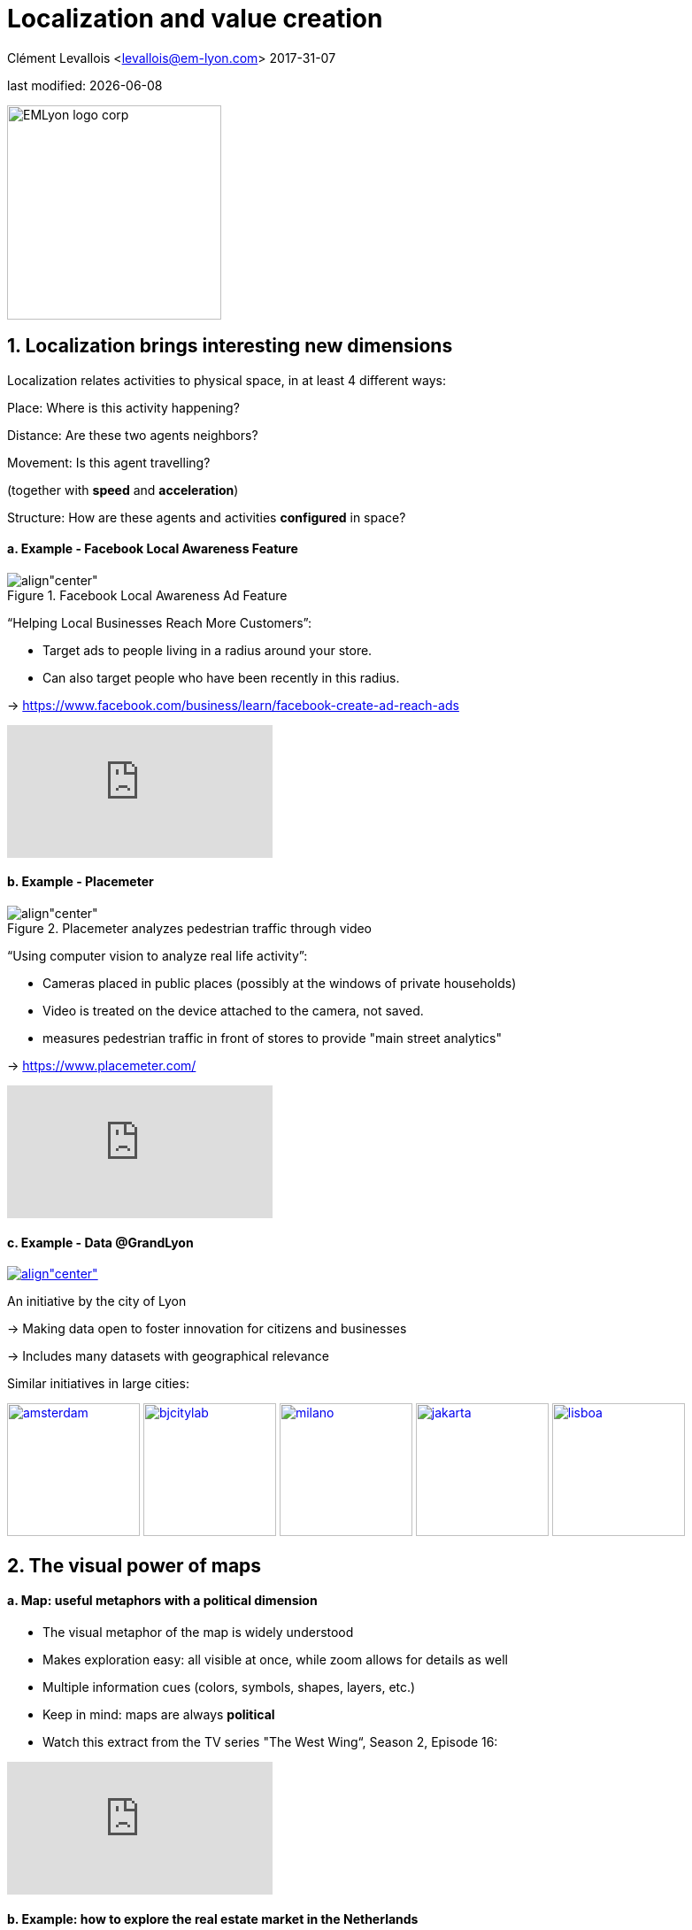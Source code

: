 = Localization and value creation

Clément Levallois <levallois@em-lyon.com>
2017-31-07

last modified: {docdate}

:icons!:
:iconsfont:   font-awesome
:revnumber: 1.0
:example-caption!:
ifndef::imagesdir[:imagesdir: ../images]
ifndef::sourcedir[:sourcedir: ../../../main/java]

:title-logo-image: EMLyon_logo_corp.png[width="242" align="center"]

image::EMLyon_logo_corp.png[width="242" align="center"]

//ST: 'Escape' or 'o' to see all sides, F11 for full screen, 's' for speaker notes


== 1. Localization brings interesting new dimensions
//ST: 1. Localization brings interesting new dimensions

//ST: !
Localization relates activities to physical space, in at least 4 different ways:

//ST: !
Place: Where is this activity happening?

//ST: !
Distance: Are these two agents neighbors?

//ST: !
Movement: Is this agent travelling?

(together with *speed* and *acceleration*)

//ST: !
Structure: How are these agents and activities *configured* in space?


//ST: !
==== a. Example - Facebook Local Awareness Feature

//ST: !
image::fb-aware.png[align"center", title="Facebook Local Awareness Ad Feature"]

//ST: !
“Helping Local Businesses Reach More Customers”:

- Target ads to people living in a radius around your store.
- Can also target people who have been recently in this radius.

-> https://www.facebook.com/business/learn/facebook-create-ad-reach-ads

//ST: !
video::-YE90ygswoU[youtube]

//ST: !
==== b. Example - Placemeter

//ST: !
image::placemeter.png[align"center", title="Placemeter analyzes pedestrian traffic through video"]

//ST: !
“Using computer vision to analyze real life activity”:

- Cameras placed in public places (possibly at the windows of private households)
- Video is treated on the device attached to the camera, not saved.
- measures pedestrian traffic in front of stores to provide "main street analytics"

-> https://www.placemeter.com/

//ST: !
video::irydHrRdpkY[youtube]

//ST: !
==== c. Example - Data @GrandLyon

//ST: !
https://data.grandlyon.com/[
image:logo-smart-data-grand-lyon.png[align"center", title="Grand Lyon Data"]]

//ST: !
An initiative by the city of Lyon

-> Making data open to foster innovation for citizens and businesses

-> Includes many datasets with geographical relevance

//ST: !
Similar initiatives in large cities:

https://data.amsterdam.nl/[image:amsterdam.gif[width=150]]
https://www.beijingcitylab.com/[image:bjcitylab.jpg[width=150]]
http://www.milanosmartcity.org/joomla/[image:milano.jpg[width=150]]
http://smartcity.jakarta.go.id/[image:jakarta.png[width=150]]
http://smartcityinnovationlab.com/[image:lisboa.png[width=150]]

== 2. The visual power of maps
//ST: 2. The visual power of maps

//ST: !
==== a. Map: useful metaphors with a political dimension

//ST: !
- The visual metaphor of the map is widely understood

- Makes exploration easy: all visible at once, while zoom allows for details as well

- Multiple information cues (colors, symbols, shapes, layers, etc.)


//ST: !
- Keep in mind: maps are always *political*

- Watch this extract from the TV series "The West Wing“, Season 2, Episode 16:

//ST: !
video::vVX-PrBRtTY[youtube]

//ST: !
==== b. Example: how to explore the real estate market in the Netherlands

//ST: !
- Every single building of the Netherlands on a map
- Colored by year of construction
- With role (retail or housing?) and surface highlighted
- Zoomable and draggable

//ST: !
http://code.waag.org/buildings/[image:waag.png[align"center", title="Visual exploration of real estate in NL"]]

//ST: !
==== c. Key resources to work with maps

//ST: !
image::stamen.jpg[align="center", title="Stamen Design"]

- Agency based in San Francisco
- Famous for cutting research in map design

//ST: !
image::mapbox.png[align="center", title="MapBox"]

- Mapbox.com
- SaaS to create interactive maps in web pages and mobile apps.

//ST: !
image::openstreetmap.png[align="center", title="Openstreetmap"]

- OpenStreetMap
- A crowd sourced open source map of the world. Available through API.


== 3. How to represent “space” in data format?
//ST: 3. How to represent “space” in data format?

//ST: !
==== a. The specifity of geospatial data
//ST: !

Data is traditionally stored in tables in relational databases, taking this form:

image::table-example.png[align="center", title="A table with two entries"]

//ST: !
A table can have millions of rows. How to retrieve information such as "get all customers living in Rotterdam"?

"SQL" (Structured Query Language) is a system to express these kinds of queries.

//ST: !
In the table shown above, a query written in SQL look in the "Address" column and inspect all the text to find if "Rotterdam" is present or not.

//ST: !
This is highly inefficient (slow), and more complex queries would not work.

For example, the table above could not be queried for "get all customers living in a 10 miles radius around Rotterdam".

//ST: !
So how to store geospatial data in a way that makes it easy to retrieve?

//ST: !
==== b. Solutions to store and retrieve geospatial data
//ST: !


1. SQL solutions

Even if SQL does not perform well on geospatial data "out of the box", extra modules have been developed to deal with it.

//ST: !
Microsoft SQL server since 2008:

- Possible to store and query “geometric” and “geographic” objects
- Possible to use complex queries on these objects

//ST: !
[start=2]
2. NoSQL solutions

Since ~ 2005, new types of databases have been developed, which don't follow a table structure in order to facilitate the query of special kinds of data, like geospatial data or network data.

These new databases are called "NoSQL databases"

//ST: !
image::carto.png[align="center", title="the Carto Platform"]

https://carto.com/[Carto (ex CartoDB)]: specializing in geospatial data + mapping.

//ST: !
image::neo4j.png[align="center", title="Neo4J, a database for networks"]

http://neo4j-contrib.github.io/spatial/[Neo4J Spatial] enables to mix the logics of networks with places in the data, so that you can make such queries on your data:

"Select all streets in the Municipality of NYC where at least 2 of my friends are walking right now."

//ST: !
image::topojson.png[align="center", title="GeoJSon and TopoJSon are derivations of the json formats for geospatial data"]

GeoJSon and TopoJSon: 2 data formats to represent geometric and geographic data developed for Javascript applications – and beyond.

== 4. Two friends for localization: personalization and real-time
//ST: 4. Two friends for localization: personalization and real-time

//ST: !
Knowing the person, its location, at a precise time unlocks meaningful push notifications

//ST: !
Push notifications are these alerts sent by an app on your mobile, visible as transient icons.

//ST: !
Gets “push marketing” back on solid foundations:

Push marketing actions only to the right person, at the right place, at the right time (and at the right frequency!)

== 5. Ending with a provocation: Challenging the usefulness of location
//ST: 5. Ending with a provocation: Challenging the usefulness of location

//ST: !
==== a. Localization is about people and __territories__
//ST: !
- Data is a fungible and universal material (just 0s and 1s)

- Geographical coordinates are perfectly universal (just need a longitude and latitude)

and yet …

//ST: !
The logic of territories is shaping data: there is a geography of data.

Cultural, social, political, linguistic, economic dimensions to data.

-> representations with a supposedly universal and transparent coordinate system blinds us to this fact.

//ST: !
This argument is made by Frederic Martel in his book "Smart": Internet does not flatten everything into one big model. There are several Internets with their geography, politics and sociology.

//ST: !
https://www.amazon.com/s/ref=nb_sb_noss?url=search-alias%3Daps&field-keywords=smart+frederic+martel&rh=i%3Aaps%2Ck%3Asmart+frederic+martel[image:smart.jpg[align="center", title="Smart by Frederic Martel"]]

//ST: !
- Data protection: http://www.darkreading.com/cloud/privacy-security-and-the-geography-of-data-protection-/a/d-id/1315480[not all countries are equal]

//ST: !
- Data handling devices

India and Africa  have ++ share of mobile devices

//ST: !
- Data production

Amazon Mechanical Turk is a service of data production through the hiring of a distributed crowd of workers. Tends to "erase distance".

Yet, the geographical distribution of workers on Amazon Mechanical Turk is far from even. The following figure is taken  http://aclweb.org/anthology/Q14-1007[from this study]:

//ST: !
image::amt-distribution.png[align="center", title="Distribution of Amazon Mechanical Turk workers"]


//ST: !
==== b. Distributed systems – the end of territories?

//ST: !
The libertarian dream of the cypher-punks: individuals transact without consideration for their nationality, currency, legal system, political regime.

//ST: !
Organizations, banking, voting systems, … any aggregated human activity could emerge without reference to local territories or institutions. Just groups of individuals transacting voluntarily and securely, without a notion of place or distance.

//ST: !
- Bitcoin: the currency for these transactions?
- Torrent: The exchange platform for numeric goods?
- Etherum: the platform where contracts are made and executed?

//ST: !
https://www.amazon.com/This-Machine-Kills-Secrets-Whistleblowers/dp/0142180491/ref=sr_1_1?ie=UTF8&qid=1508079962&sr=8-1&keywords=this+machine+kills+secrets[image:cypherpunks.png[align="center",title="This machine kills secrets by Andy Greenberg"]]

== The end
//ST: The end
//ST: !

Find references for this lesson, and other lessons, https://seinecle.github.io/mk99/[here].

image:round_portrait_mini_150.png[align="center", role="right"]
This course is made by Clement Levallois.

Discover my other courses in data / tech for business: http://www.clementlevallois.net

Or get in touch via Twitter: https://www.twitter.com/seinecle[@seinecle]
